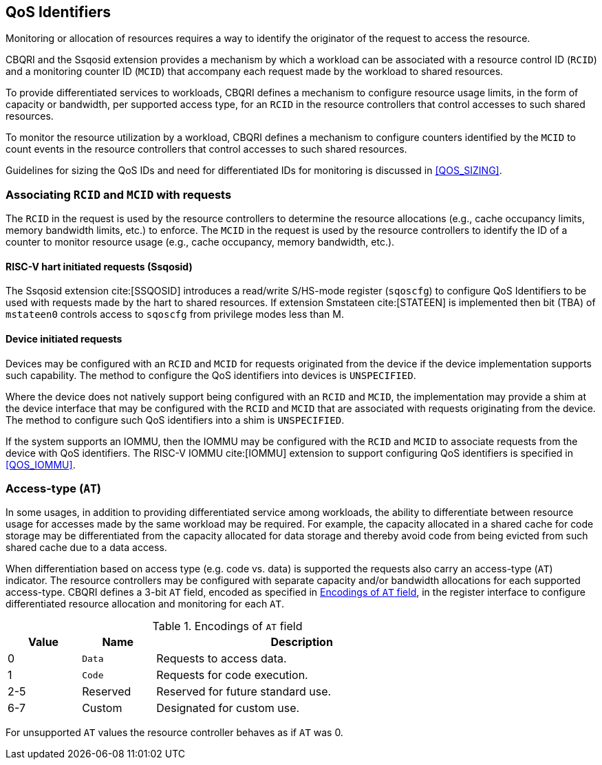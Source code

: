 [[QOS_ID]]
== QoS Identifiers 

Monitoring or allocation of resources requires a way to identify the originator
of the request to access the resource.

CBQRI and the Ssqosid extension provides a mechanism by which a workload can
be associated with a resource control ID (`RCID`) and a monitoring counter ID
(`MCID`) that accompany each request made by the workload to shared resources.

To provide differentiated services to workloads, CBQRI defines a mechanism to
configure resource usage limits, in the form of capacity or bandwidth,
per supported access type, for an `RCID` in the resource controllers that
control accesses to such shared resources.

To monitor the resource utilization by a workload, CBQRI defines a mechanism to
configure counters identified by the `MCID` to count events in the resource
controllers that control accesses to such shared resources.

Guidelines for sizing the QoS IDs and need for differentiated IDs for monitoring
is discussed in <<QOS_SIZING>>.

=== Associating `RCID` and `MCID` with requests

The `RCID` in the request is used by the resource controllers to determine the
resource allocations (e.g., cache occupancy limits, memory bandwidth limits,
etc.) to enforce. The `MCID` in the request is used by the resource controllers
to identify the ID of a counter to monitor resource usage (e.g., cache
occupancy, memory bandwidth, etc.).

==== RISC-V hart initiated requests (Ssqosid)

The Ssqosid extension cite:[SSQOSID] introduces a read/write S/HS-mode register
(`sqoscfg`) to configure QoS Identifiers to be used with requests made by the
hart to shared resources. If extension Smstateen cite:[STATEEN] is implemented
then bit (TBA) of `mstateen0` controls access to `sqoscfg` from privilege modes
less than M.

==== Device initiated requests

Devices may be configured with an `RCID` and `MCID` for requests originated 
from the device if the device implementation supports such capability. The 
method to configure the QoS identifiers into devices is `UNSPECIFIED`.

Where the device does not natively support being configured with an `RCID`
and `MCID`, the implementation may provide a shim at the device interface that
may be configured with the `RCID` and `MCID` that are associated with requests
originating from the device. The method to configure such QoS identifiers into
a shim is `UNSPECIFIED`.

If the system supports an IOMMU, then the IOMMU may be configured with the
`RCID` and `MCID` to associate requests from the device with QoS identifiers.
The RISC-V IOMMU cite:[IOMMU] extension to support configuring QoS identifiers
is specified in <<QOS_IOMMU>>.

=== Access-type (`AT`)

In some usages, in addition to providing differentiated service among workloads,
the ability to differentiate between resource usage for accesses made by the
same workload may be required. For example, the capacity allocated in a shared
cache for code storage may be differentiated from the capacity allocated for
data storage and thereby avoid code from being evicted from such shared cache
due to a data access.

When differentiation based on access type (e.g. code vs. data) is supported the
requests also carry an access-type (`AT`) indicator. The resource controllers
may be configured with separate capacity and/or bandwidth allocations for each
supported access-type. CBQRI defines a 3-bit `AT` field, encoded as specified in
<<AT_ENC>>, in the register interface to configure differentiated resource
allocation and monitoring for each `AT`.

[[AT_ENC]]
.Encodings of `AT` field
[width=75%]
[%header, cols="5,5,20"]
|===
|Value | Name     | Description
| 0    | `Data`   | Requests to access data.
| 1    | `Code`   | Requests for code execution.
| 2-5  | Reserved | Reserved for future standard use.
| 6-7  | Custom   | Designated for custom use.
|===

For unsupported `AT` values the resource controller behaves as if `AT` was 0.
